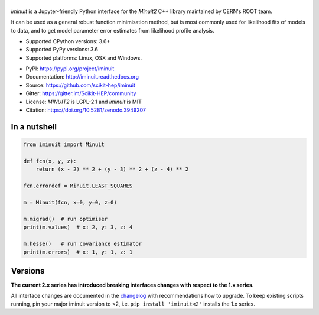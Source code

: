 .. |iminuit| image:: doc/_static/iminuit_logo.svg
   :alt: iminuit
   :target: http://iminuit.readthedocs.io/en/latest

|iminuit|
=========

.. image:: https://scikit-hep.org/assets/images/Scikit--HEP-Project-blue.svg
   :alt: Scikit-HEP project package
   :target: https://scikit-hep.org
.. image:: https://img.shields.io/pypi/v/iminuit.svg
   :target: https://pypi.org/project/iminuit
.. image:: https://img.shields.io/conda/vn/conda-forge/iminuit.svg
   :target: https://github.com/conda-forge/iminuit-feedstock
.. image:: https://github.com/scikit-hep/iminuit/workflows/Github-Actions/badge.svg
   :target: https://github.com/scikit-hep/iminuit/actions
.. image:: https://coveralls.io/repos/github/scikit-hep/iminuit/badge.svg?branch=develop
   :target: https://coveralls.io/github/scikit-hep/iminuit?branch=develop
.. image:: https://readthedocs.org/projects/iminuit/badge/?version=latest
   :target: https://iminuit.readthedocs.io/en/latest
   :alt: Documentation Status
.. image:: https://mybinder.org/badge_logo.svg
   :target: https://mybinder.org/v2/gh/scikit-hep/iminuit/develop?filepath=doc%2Ftutorial
.. image:: https://zenodo.org/badge/DOI/10.5281/zenodo.3949207.svg
   :target: https://doi.org/10.5281/zenodo.3949207

.. skip-marker-do-not-remove

*iminuit* is a Jupyter-friendly Python interface for the *Minuit2* C++ library maintained by CERN's ROOT team.

It can be used as a general robust function minimisation method, but is most
commonly used for likelihood fits of models to data, and to get model parameter
error estimates from likelihood profile analysis.

- Supported CPython versions: 3.6+
- Supported PyPy versions: 3.6
- Supported platforms: Linux, OSX and Windows.

* PyPI: https://pypi.org/project/iminuit
* Documentation: http://iminuit.readthedocs.org
* Source: https://github.com/scikit-hep/iminuit
* Gitter: https://gitter.im/Scikit-HEP/community
* License: *MINUIT2* is LGPL-2.1 and *iminuit* is MIT
* Citation: https://doi.org/10.5281/zenodo.3949207

In a nutshell
-------------

.. code-block:: python

    from iminuit import Minuit

    def fcn(x, y, z):
        return (x - 2) ** 2 + (y - 3) ** 2 + (z - 4) ** 2

    fcn.errordef = Minuit.LEAST_SQUARES

    m = Minuit(fcn, x=0, y=0, z=0)

    m.migrad()  # run optimiser
    print(m.values)  # x: 2, y: 3, z: 4

    m.hesse()   # run covariance estimator
    print(m.errors)  # x: 1, y: 1, z: 1

Versions
--------

**The current 2.x series has introduced breaking interfaces changes with respect to the 1.x series.**

All interface changes are documented in the `changelog`_ with recommendations how to upgrade. To keep existing scripts running, pin your major iminuit version to <2, i.e. ``pip install 'iminuit<2'`` installs the 1.x series.

.. _changelog: https://iminuit.readthedocs.io/en/stable/changelog.html
